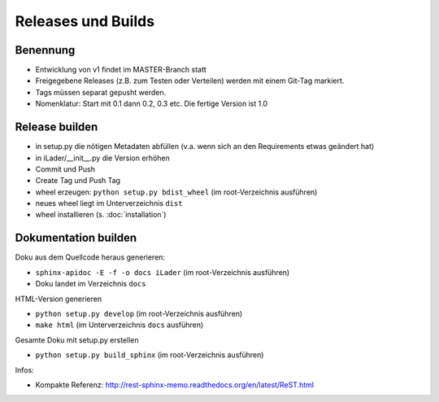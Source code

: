 Releases und Builds
===================
Benennung
---------
* Entwicklung von v1 findet im MASTER-Branch statt
* Freigegebene Releases (z.B. zum Testen oder Verteilen) werden mit einem Git-Tag markiert.
* Tags müssen separat gepusht werden.
* Nomenklatur: Start mit 0.1 dann 0.2, 0.3 etc. Die fertige Version ist 1.0

Release builden
---------------
* in setup.py die nötigen Metadaten abfüllen (v.a. wenn sich an den Requirements etwas geändert hat)
* in iLader/__init__.py die Version erhöhen
* Commit und Push
* Create Tag und Push Tag
* wheel erzeugen: ``python setup.py bdist_wheel``  (im root-Verzeichnis ausführen)
* neues wheel liegt im Unterverzeichnis ``dist``
* wheel installieren (s. :doc:`installation`)

Dokumentation builden
---------------------
Doku aus dem Quellcode heraus generieren:
 
* ``sphinx-apidoc -E -f -o docs iLader``  (im root-Verzeichnis ausführen)
* Doku landet im Verzeichnis ``docs``
 
HTML-Version generieren

* ``python setup.py develop`` (im root-Verzeichnis ausführen) 
* ``make html`` (im Unterverzeichnis ``docs`` ausführen)
 
Gesamte Doku mit setup.py erstellen
 
* ``python setup.py build_sphinx`` (im root-Verzeichnis ausführen)
 
Infos:
 
* Kompakte Referenz: http://rest-sphinx-memo.readthedocs.org/en/latest/ReST.html